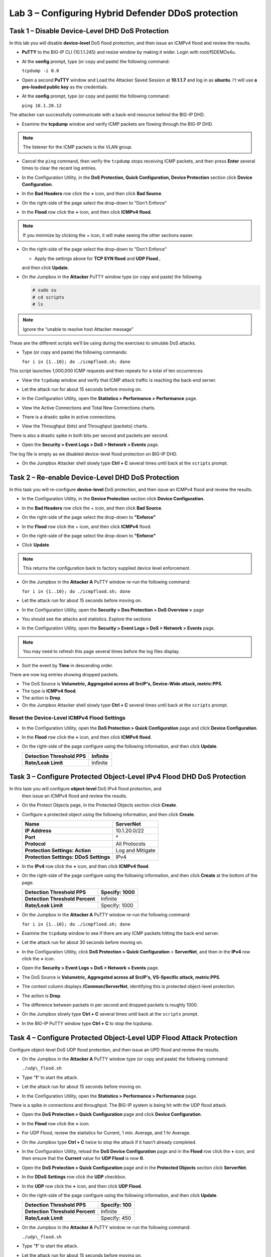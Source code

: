 Lab 3 – Configuring Hybrid Defender DDoS protection
===================================================

Task 1 – Disable Device-Level DHD DoS Protection
------------------------------------------------

In this lab you will disable **device-level** DoS flood protection, and then
issue an ICMPv4 flood and review the results.

- **PuTTY** to the BIG-IP CLI (10.1.1.245) and resize window by
  making it wider. Login with root/f5DEMOs4u.

- At the **config** prompt, type (or copy and paste) the following
  command:

  ``tcpdump -i 0.0``

- Open a second **PuTTY** window and Load the Attacker Saved Session at
  **10.1.1.7** and log in as **ubuntu**. I't will use **a pre-loaded
  public key** as the credentials.

  |image23|

- At the **config** prompt, type (or copy and paste) the following
  command:

  ``ping 10.1.20.12``

The attacker can successfully communicate with a back-end resource
behind the BIG-IP DHD.

- Examine the **tcpdump** window and verify ICMP packets are flowing
  through the BIG-IP DHD.

.. NOTE:: The listener for the ICMP packets is the VLAN group.

- Cancel the ``ping`` command, then verify the ``tcpdump`` stops receiving
  ICMP packets, and then press **Enter** several times to clear the
  recent log entries.

- In the Configuration Utility, in the **DoS Protection, Quick
  Configuration, Device Protection** section click **Device
  Configuration**.

  |image24|

- In the **Bad Headers** row click the **+** icon, and then click **Bad
  Source**.

- On the right-side of the page select the drop-down to "Don't Enforce"

  |image25|

- In the **Flood** row click the **+** icon, and then click **ICMPv4
  flood**.

.. NOTE:: If you minimize by clicking the + icon, it will make seeing the other
 sections easier.

- On the right-side of the page select the drop-down to "Don't Enforce"

  |image54|

  - Apply the settings above for **TCP SYN flood** and **UDP Flood**.,
  and then click **Update**.

- On the Jumpbox in the **Attacker** PuTTY window type (or copy and
  paste) the following:

  .. Code-block:: console

    # sudo su
    # cd scripts
    # ls

.. NOTE:: Ignore the “unable to resolve host Attacker message”

These are the different scripts we’ll be using during the exercises to
simulate DoS attacks.

- Type (or copy and paste) the following commands:

  ``for i in {1..10}; do ./icmpflood.sh; done``

This script launches 1,000,000 ICMP requests and then repeats for a
total of ten occurrences.

- View the ``tcpdump`` window and verify that ICMP attack traffic is
  reaching the back-end server.

- Let the attack run for about 15 seconds before moving on.

- In the Configuration Utility, open the **Statistics > Performance >
  Performance** page.

- View the Active Connections and Total New Connections charts.

- There is a drastic spike in active connections.

  |image26|

- View the Throughput (bits) and Throughput (packets) charts.

There is also a drastic spike in both bits per second and packets per
second.

- Open the **Security > Event Logs > DoS > Network > Events** page.

The log file is empty as we disabled device-level flood protection on
BIG-IP DHD.

- On the Jumpbox Attacker shell slowly type **Ctrl + C** several times
  until back at the ``scripts`` prompt.

Task 2 – Re-enable Device-Level DHD DoS Protection
-------------------------------------------------------------

In this task you will re-configure **device-level** DoS protection,
and then issue an ICMPv4 flood and review the results.

-  In the Configuration Utility, in the **Device Protection** section
   click **Device Configuration.**

   |image35|

-  In the **Bad Headers** row click the + icon, and then click **Bad
   Source**.

-  On the right-side of the page select the drop-down to **"Enforce"**

   |image36|

-  In the **Flood** row click the + icon, and then click **ICMPv4**
   flood.

-  On the right-side of the page select the drop-down to **"Enforce"**

   |image37|

-  Click **Update**.

.. NOTE:: This returns the configuration back to factory supplied device level
   enforcement.

- On the Jumpbox in the **Attacker A** PuTTY window re-run the
  following command:

  ``for i in {1..10}; do ./icmpflood.sh; done``

- Let the attack run for about 15 seconds before moving on.

- In the Configuration Utility, open the **Security > Dos Protection >
  DoS Overview >** page

- You should see the attacks and statistics. Explore the sections

  |image27|

- In the Configuration Utility, open the **Security > Event Logs > DoS
  > Network > Events** page.

.. NOTE:: You may need to refresh this page several times before the log files display.

- Sort the event by **Time** in descending order.

There are now log entries showing dropped packets.

- The DoS Source is **Volumetric, Aggregated across all SrcIP's,
  Device-Wide attack, metric:PPS**.

- The type is **ICMPv4 flood**.

- The action is **Drop**.

- On the Jumpbox Attacker shell slowly type **Ctrl + C** several times
  until back at the ``scripts`` prompt.

Reset the Device-Level ICMPv4 Flood Settings
~~~~~~~~~~~~~~~~~~~~~~~~~~~~~~~~~~~~~~~~~~~~

- In the Configuration Utility, open the **DoS Protection > Quick
  Configuration** page and click **Device Configuration**.

- In the **Flood** row click the **+** icon, and then click **ICMPv4
  flood**.

- On the right-side of the page configure using the following
  information, and then click **Update**.

  +-------------------------------+------------+
  | **Detection Threshold PPS**   | Infinite   |
  +===============================+============+
  | **Rate/Leak Limit**           | Infinite   |
  +-------------------------------+------------+

Task 3 – Configure Protected Object-Level IPv4 Flood DHD DoS Protection
-----------------------------------------------------------------------

In this task you will configure **object-level** DoS IPv4 flood protection, and
 then issue an ICMPv4 flood and review the results.

- On the Protect Objects page, in the Protected Objects section click
  **Create**.

- Configure a protected object using the following information, and
  then click **Create**.

  +--------------------------+--------------------+
  | **Name**                 | ServerNet          |
  +==========================+====================+
  | **IP Address**           | 10.1.20.0/22       |
  +--------------------------+--------------------+
  | **Port**                 | \*                 |
  +--------------------------+--------------------+
  | **Protocol**             | All Protocols      |
  +--------------------------+--------------------+
  | **Protection Settings:   | Log and Mitigate   |
  | Action**                 |                    |
  +--------------------------+--------------------+
  | **Protection Settings:   | IPv4               |
  | DDoS Settings**          |                    |
  +--------------------------+--------------------+

- In the **IPv4** row click the **+** icon, and then click **ICMPv4
  flood**.

- On the right-side of the page configure using the following
  information, and then click **Create** at the bottom of the page.

  +-----------------------------------+-----------------+
  | **Detection Threshold PPS**       | Specify: 1000   |
  +===================================+=================+
  | **Detection Threshold Percent**   | Infinite        |
  +-----------------------------------+-----------------+
  | **Rate/Leak Limit**               | Specify: 1000   |
  +-----------------------------------+-----------------+

- On the Jumpbox in the **Attacker A** PuTTY window re-run the
  following command:

  ``for i in {1..10}; do ./icmpflood.sh; done``

- Examine the ``tcpdump`` window to see if there are any ICMP packets
  hitting the back-end server.

- Let the attack run for about 30 seconds before moving on.

- In the Configuration Utility, click **DoS Protection > Quick
  Configuration** > **ServerNet**, and then in the **IPv4** row click
  the **+** icon.

  |image28|

- Open the **Security > Event Logs > DoS > Network > Events** page.

- The DoS Source is **Volumetric, Aggregated across all SrcIP's,
  VS-Specific attack, metric:PPS**.

- The context column displays **/Common/ServerNet**, identifying this
  is protected object-level protection.

- The action is **Drop**.

- The difference between packets in per second and dropped packets is
  roughly 1000.

- On the Jumpbox slowly type **Ctrl + C** several times until back at
  the ``scripts`` prompt.

- In the BIG-IP PuTTY window type **Ctrl + C** to stop the tcpdump.

Task 4 – Configure Protected Object-Level UDP Flood Attack Protection
----------------------------------------------------------------------

Configure object-level DoS UDP flood protection, and then issue an UPD
flood and review the results.

- On the Jumpbox in the **Attacker A** PuTTY window type (or copy and
  paste) the following command:

  ``./udp\_flood.sh``

- Type “\ **1**\ ” to start the attack.

- Let the attack run for about 15 seconds before moving on.

- In the Configuration Utility, open the **Statistics > Performance >
  Performance** page.

There is a spike in connections and throughput. The BIG-IP system is
being hit with the UDP flood attack.

- Open the \ **DoS Protection > Quick Configuration** page and click
  **Device Configuration**.

- In the **Flood** row click the **+** icon.

- For UDP Flood, review the statistics for Current, 1 min. Average, and
  1 hr Average.

- On the Jumpbox type **Ctrl + C** twice to stop the attack if it
  hasn’t already completed.

- In the Configuration Utility, reload the **DoS Device Configuration**
  page and in the **Flood** row click the **+** icon, and then ensure
  that the **Current** value for **UDP Flood** is now **0**.

- Open the **DoS Protection > Quick Configuration** page and in the
  **Protected Objects** section click **ServerNet**.

- In the **DDoS Settings** row click the **UDP** checkbox.

- In the **UDP** row click the **+** icon, and then click **UDP
  Flood**.

- On the right-side of the page configure using the following
  information, and then click **Update**.

  +-----------------------------------+----------------+
  | **Detection Threshold PPS**       | Specify: 100   |
  +===================================+================+
  | **Detection Threshold Percent**   | Infinite       |
  +-----------------------------------+----------------+
  | **Rate/Leak Limit**               | Specify: 450   |
  +-----------------------------------+----------------+

- On the Jumpbox in the **Attacker A** PuTTY window re-run the
  following command:

  ``./udp\_flood.sh``

- Type “\ **1**\ ” to start the attack.

- Let the attack run for about 15 seconds before moving on.

- Open the **Security > Event Logs > DoS > Network > Events** page.

- The virtual server is **/Common/ServerNet**.

- The type is **UDP flood**.

- The action is **Drop**.

- The difference between packets in per second and dropped packets is
  around 1500.

- On the Jumpbox type **Ctrl + C** twice to stop the attack if it
  hasn’t already completed.

Task 5 – Configure Protected Object-Based Sweep Protection
----------------------------------------------------------

In this task you will configure **object-level DoS sweep flood protection**,
 and then issue an UPD flood and review the results.

- In the Configuration Utility, open the **DoS Protection > Quick
  Configuration** page and in the **Protected Objects** section click
  **ServerNet**.

- In the **DDoS Settings** row click the **Sweep** checkbox.

- In the **Sweep** row click the **+** icon, and then click **Sweep**.

- On the right-side of the page configure using the following
  information, and then click **Update**.

  +-------------------------------+-----------------------------------------------+
  | **Detection Threshold PPS**   | Specify: 1000                                 |
  +===============================+===============================================+
  | **Rate/Leak Limit**           | Specify: 1200                                 |
  +-------------------------------+-----------------------------------------------+
  | **Packet Types**              | Move **All IPv4** to the **Selected** field   |
  +-------------------------------+-----------------------------------------------+

- On the Jumpbox in the **Attacker** PuTTY window type (or copy and
  paste) the following command:

  ``./sweep.sh``

- Type “1” to start the attack.

- Let the attack run for about 15 seconds before moving on.

- In the Configuration Utility, open the **Security** **Event Logs >
  DoS > Network > Events** page.

- The DoS source is **Volumetric, Aggregated across all SrcIP's,
  VS-Specific attack, metric:PPS**.

- The type is **Sweep attack**.

- The action is **Drop**.

- On the Jumpbox type **Ctrl + C** to stop the attack.


Task 6 – View the DoS Visibility Page
--------------------------------------

You can now use the new DoS Visibility page to view statistics about the
 DoS attacks you submitted during this exercise.

- Open the **Statistics > DoS Visibility** page.

    .. NOTE:: It may take a couple of minutes for the correct data to display.

- In the **Attack Duration** window there are several attacks.

  |image29|

- Mouse over several of the attacks to get additional details of each
  attack.

- Scroll down in the left-side of the page to view the **Attacks**
  section.

- You can see the number of high, moderate, and low attacks in addition
  to the types of attacks (HTTP, DNS, Network) and the severity levels.

- View the details at the bottom of the **Attacks** section.

  |image30|

This table displays details of each attack that has occurred.

- Sort this table by **Vector**.

  |image31|

- Scroll down in the left-side of the page to view the **Virtual
  Servers** section.

You can see the details of device-wide attacks (**Device Level**) and
protected object-level attacks (**/Common/ServerNet**).

- Scroll down in the left-side of the page to view the Countries
  section.

- View the details at the bottom of the **Countries** section.

This table displays the attack details from each country.

- View the various widgets in the panel on the right-side of the page.

- Click **Network** to filter out only the network-level attacks (all
  the attacks so far have been network-level).

  |image32|

- If it’s not already expanded, expand the **Virtual Servers** widget,
  and then select **/Common/ServerNet**.

- This filters the results to only attacks at this protected
  object-level. Notice the changes to the map on in the **Countries**
  section.

- Click **/Common/ServerNet** to remove the filter.

- Drag the resize handle on the right-side of the main window as far to
  the left as possible.

  |image33|

- Expand the **Vectors** widget, and then select **ICMPv4 flood**.

- Expand the **Client IP Addresses** widget.

  Question:   How many client IP addresses contributed to this attack?

- Expand the **Countries** widget.

- Sort the countries by **Dropped Requests**.

  |image34|

- Select **China**, and then view the changes to both the **Client IP
  Addresses** widget and the map.

- At the top of the page open the **Analysis** page.

.. NOTE:: The requests are still filtered for the ICMPv4 flood results for China.

- Drag the resize handle on the as far to the right as possible.

- Examine the Avg Throughput (Bits per second) graph.

- Place your mouse over the peak in the graph.

  Question: What is the **Average client in throughput** during the attack?

- Feel free to examine more of the **Dashboard** page and the
  **Analysis** page.

.. |image23| image:: /_static/image25.png
   :width: 4.77213in
   :height: 4.50712in
.. |image24| image:: /_static/image26.png
   :width: 5.90885in
   :height: 0.80007in
.. |image25| image:: /_static/image27.png
   :width: 2.10000in
   :height: 1.88007in
.. |image26| image:: /_static/image28.png
   :width: 2.77088in
   :height: 1.80000in
.. |image27| image:: /_static/image29.png
   :width: 6.64028in
   :height: 1.74607in
.. |image28| image:: /_static/image30.png
   :width: 6.28333in
   :height: 0.76561in
.. |image29| image:: /_static/image31.png
   :width: 4.39023in
   :height: 1.56979in
.. |image30| image:: /_static/image32.png
   :width: 6.20151in
   :height: 1.49784in
.. |image31| image:: /_static/image33.png
   :width: 3.26695in
   :height: 0.70006in
.. |image32| image:: /_static/image34.png
   :width: 2.28106in
   :height: 0.68981in
.. |image33| image:: /_static/image35.png
   :width: 4.90177in
   :height: 0.96655in
.. |image34| image:: /_static/image36.png
   :width: 3.06463in
   :height: 0.92886in
.. |image54| image:: /_static/image54.png
   :width: 2.10000in
   :height: 1.88007in
.. |image35| image:: /_static/class2/image33.png
    :width: 5.30972in
    :height: 0.71895in
.. |image36| image:: /_static/class2/image37.png
    :width: 2.05567in
    :height: 2.02083in
.. |image37| image:: /_static/class2/image38.png
    :width: 2.32942in
    :height: 2.73958in   
